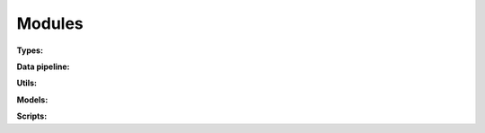 Modules
=======

**Types:**

.. autosummary::
   :toctree: _modules

   pagnn.types


**Data pipeline:**

.. autosummary::
   :toctree: _modules

   pagnn.io
   pagnn.dataset
   pagnn.datavar
   pagnn.datavar_gan
   pagnn.generators


**Utils:**

.. autosummary::
   :toctree: _modules

   pagnn.utils.array_ops
   pagnn.utils.dataset_ops
   pagnn.utils.interpolation


**Models:**

.. autosummary::
   :toctree: _modules

   pagnn.models.modern
   pagnn.models.gan


**Scripts:**

.. autosummary::
   :toctree: _modules

   pagnn.scripts.train_classifier
   pagnn.scripts.train_gan
